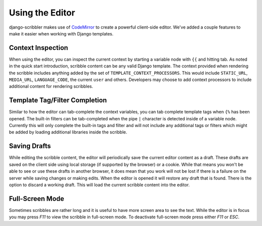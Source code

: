 Using the Editor
====================================

django-scribbler makes use of `CodeMirror <http://codemirror.net/>`_ to create
a powerful client-side editor. We've added a couple features to make it easier
when working with Django templates.


Context Inspection
------------------------------------

When using the editor, you can inspect the current context by starting a variable
node with ``{{`` and hitting tab. As noted in the quick start introduction,
scribble content can be any valid Django template. The context provided when
rendering the scribble includes anything added by the set of
``TEMPLATE_CONTEXT_PROCESSORS``. This would include ``STATIC_URL``, ``MEDIA_URL``,
``LANGUAGE_CODE``, the current ``user`` and others. Developers may choose to add
context processors to include additional content for rendering scribbles.

.. image:: /_static/images/context-screenshot.png


Template Tag/Filter Completion
------------------------------------

Similar to how the editor can tab-complete the context variables, you can tab
complete template tags when ``{%`` has been opened. The built-in filters can
be tab-completed when the pipe ``|`` character is detected inside of a variable node.
Currently this will only complete the built-in tags and filter and will not include any
additional tags or filters which might be added by loading additional libraries inside the scribble.

.. image:: /_static/images/filter-screenshot.png


Saving Drafts
------------------------------------

While editing the scribble content, the editor will periodically save the current
editor content as a draft. These drafts are saved on the client side using local storage
(if supported by the browser) or a cookie. While that means you won't be able to see
or use these drafts in another browser, it does mean that you work will not be lost
if there is a failure on the server while saving changes or making edits. When the editor
is opened it will restore any draft that is found. There is the option to discard a working draft.
This will load the current scribble content into the editor.


Full-Screen Mode
------------------------------------

Sometimes scribbles are rather long and it is useful to have more screen area to see the text.
While the editor is in focus you may press `F11` to view the scribble in full-screen mode. To
deactivate full-screen mode press either `F11` or `ESC`.
